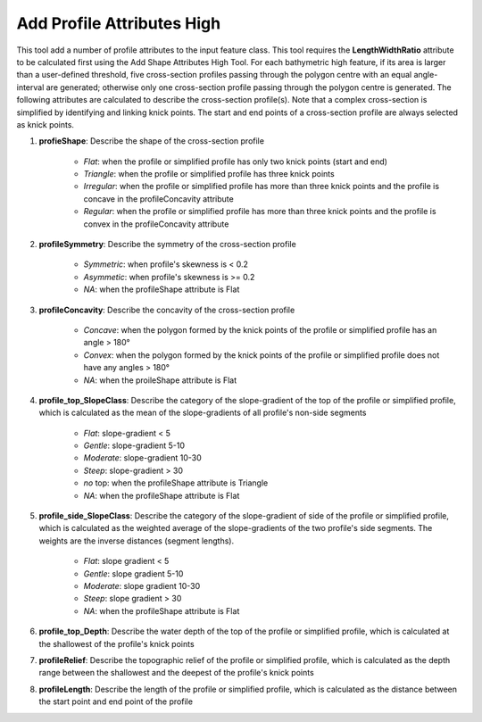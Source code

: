 Add Profile Attributes High
---------------------------


This tool add a number of profile attributes to the input feature class.
This tool requires the **LengthWidthRatio** attribute to be calculated first using the Add Shape Attributes High Tool.
For each bathymetric high feature, if its area is larger than a user-defined threshold, five cross-section profiles passing through the polygon centre with an equal angle-interval are generated; otherwise only one cross-section profile passing through the polygon centre is generated.
The following attributes are calculated to describe the cross-section profile(s). Note that a complex cross-section is simplified by identifying and linking knick points. The start and end points of a cross-section profile are always selected as knick points.

1. **profieShape**: Describe the shape of the cross-section profile

    * *Flat*: when the profile or simplified profile has only two knick points (start and end)
    * *Triangle*: when the profile or simplified profile has three knick points
    * *Irregular*: when the profile or simplified profile has more than three knick points and the profile is concave in the profileConcavity attribute
    * *Regular*: when the profile or simplified profile has more than three knick points and the profile is convex in the profileConcavity attribute

2. **profileSymmetry**: Describe the symmetry of the cross-section profile

    * *Symmetric*: when profile's skewness is < 0.2
    * *Asymmetic*: when profile's skewness is >= 0.2
    * *NA*: when the profileShape attribute is Flat

3. **profileConcavity**: Describe the concavity of the cross-section profile

    * *Concave*: when the polygon formed by the knick points of the profile or simplified profile has an angle > 180°
    * *Convex*: when the polygon formed by the knick points of the profile or simplified profile does not have any angles > 180°
    * *NA*: when the proileShape attribute is Flat

4. **profile_top_SlopeClass**: Describe the category of the slope-gradient of the top of the profile or simplified profile, which is calculated as the mean of the slope-gradients of all profile's non-side segments

    * *Flat*: slope-gradient < 5
    * *Gentle*: slope-gradient 5-10
    * *Moderate*: slope-gradient 10-30
    * *Steep*: slope-gradient > 30
    * *no* top: when the profileShape attribute is Triangle
    * *NA*: when the profileShape attribute is Flat

5. **profile_side_SlopeClass**: Describe the category of the slope-gradient of side of the profile or simplified profile, which is calculated as the weighted average of the slope-gradients of the two profile's side segments. The weights are the inverse distances (segment lengths).

    * *Flat*: slope gradient < 5
    * *Gentle*: slope gradient 5-10
    * *Moderate*: slope gradient 10-30
    * *Steep*: slope gradient > 30
    * *NA*: when the profileShape attribute is Flat

6. **profile_top_Depth**: Describe the water depth of the top of the profile or simplified profile, which is calculated at the shallowest of the profile's knick points 

7. **profileRelief**: Describe the topographic relief of the profile or simplified profile, which is calculated as the depth range between the shallowest and the deepest of the profile's knick points

8. **profileLength**: Describe the length of the profile or simplified profile, which is calculated as the distance between the start point and end point of the profile


.. image:: images/profile_attributes2.png
   :align: center
